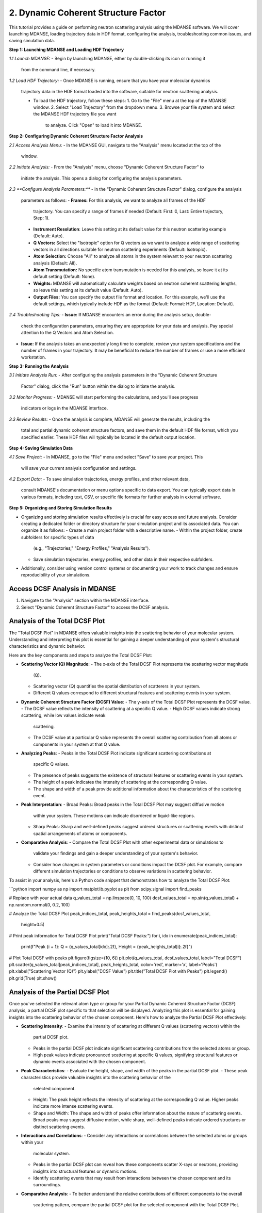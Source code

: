 2. Dynamic Coherent Structure Factor
====================================

This tutorial provides a guide on performing neutron scattering analysis using
the MDANSE software. We will cover launching MDANSE, loading trajectory data in
HDF format, configuring the analysis, troubleshooting common issues, and saving
simulation data.

**Step 1: Launching MDANSE and Loading HDF Trajectory**

*1.1 Launch MDANSE:*
- Begin by launching MDANSE, either by double-clicking its icon or running it
  from the command line, if necessary.

*1.2 Load HDF Trajectory:*
- Once MDANSE is running, ensure that you have your molecular dynamics
  trajectory data in the HDF format loaded into the software, suitable for
  neutron scattering analysis.

  - To load the HDF trajectory, follow these steps:
    1. Go to the "File" menu at the top of the MDANSE window.
    2. Select "Load Trajectory" from the dropdown menu.
    3. Browse your file system and select the MDANSE HDF trajectory file you want
       to analyze. Click "Open" to load it into MDANSE.

**Step 2: Configuring Dynamic Coherent Structure Factor Analysis**

*2.1 Access Analysis Menu:*
- In the MDANSE GUI, navigate to the "Analysis" menu located at the top of the
  window.

*2.2 Initiate Analysis:*
- From the "Analysis" menu, choose "Dynamic Coherent Structure Factor" to
  initiate the analysis. This opens a dialog for configuring the analysis
  parameters.

*2.3 **Configure Analysis Parameters:***
- In the "Dynamic Coherent Structure Factor" dialog, configure the analysis
  parameters as follows:
  - **Frames:** For this analysis, we want to analyze all frames of the HDF
    trajectory. You can specify a range of frames if needed (Default: First: 0,
    Last: Entire trajectory, Step: 1).
  - **Instrument Resolution:** Leave this setting at its default value for this
    neutron scattering example (Default: Auto).
  - **Q Vectors:** Select the "Isotropic" option for Q vectors as we want to
    analyze a wide range of scattering vectors in all directions suitable for
    neutron scattering experiments (Default: Isotropic).
  - **Atom Selection:** Choose "All" to analyze all atoms in the system relevant
    to your neutron scattering analysis (Default: All).
  - **Atom Transmutation:** No specific atom transmutation is needed for this
    analysis, so leave it at its default setting (Default: None).
  - **Weights:** MDANSE will automatically calculate weights based on neutron
    coherent scattering lengths, so leave this setting at its default value
    (Default: Auto).
  - **Output Files:** You can specify the output file format and location. For
    this example, we'll use the default settings, which typically include HDF
    as the format (Default: Format: HDF, Location: Default).
    

*2.4 Troubleshooting Tips:*
- **Issue:** If MDANSE encounters an error during the analysis setup, double-
  check the configuration parameters, ensuring they are appropriate for your
  data and analysis. Pay special attention to the Q Vectors and Atom Selection.
- **Issue:** If the analysis takes an unexpectedly long time to complete,
  review your system specifications and the number of frames in your trajectory.
  It may be beneficial to reduce the number of frames or use a more efficient
  workstation.

**Step 3: Running the Analysis**

*3.1 Initiate Analysis Run:*
- After configuring the analysis parameters in the "Dynamic Coherent Structure
  Factor" dialog, click the "Run" button within the dialog to initiate the
  analysis.

*3.2 Monitor Progress:*
- MDANSE will start performing the calculations, and you'll see progress
  indicators or logs in the MDANSE interface.

*3.3 Review Results:*
- Once the analysis is complete, MDANSE will generate the results, including the
  total and partial dynamic coherent structure factors, and save them in the
  default HDF file format, which you specified earlier. These HDF files will
  typically be located in the default output location.

**Step 4: Saving Simulation Data**

*4.1 Save Project:*
- In MDANSE, go to the "File" menu and select "Save" to save your project. This
  will save your current analysis configuration and settings.

*4.2 Export Data:*
- To save simulation trajectories, energy profiles, and other relevant data,
  consult MDANSE's documentation or menu options specific to data export. You can
  typically export data in various formats, including text, CSV, or specific file
  formats for further analysis in external software.

**Step 5: Organizing and Storing Simulation Results**

- Organizing and storing simulation results effectively is crucial for easy
  access and future analysis. Consider creating a dedicated folder or directory
  structure for your simulation project and its associated data. You can organize
  it as follows:
  - Create a main project folder with a descriptive name.
  - Within the project folder, create subfolders for specific types of data
    (e.g., "Trajectories," "Energy Profiles," "Analysis Results").
  - Save simulation trajectories, energy profiles, and other data in their
    respective subfolders.

- Additionally, consider using version control systems or documenting your work to
  track changes and ensure reproducibility of your simulations.

Access DCSF Analysis in MDANSE
-------------------------------

1. Navigate to the "Analysis" section within the MDANSE interface.
2. Select "Dynamic Coherent Structure Factor" to access the DCSF analysis.

Analysis of the Total DCSF Plot
-------------------------------

The "Total DCSF Plot" in MDANSE offers valuable insights into the scattering
behavior of your molecular system. Understanding and interpreting this plot is
essential for gaining a deeper understanding of your system's structural
characteristics and dynamic behavior.

Here are the key components and steps to analyze the Total DCSF Plot:

- **Scattering Vector (Q) Magnitude**:
  - The x-axis of the Total DCSF Plot represents the scattering vector magnitude
    (Q).
  - Scattering vector (Q) quantifies the spatial distribution of scatterers in
    your system.
  - Different Q values correspond to different structural features and scattering
    events in your system.

- **Dynamic Coherent Structure Factor (DCSF) Value**:
  - The y-axis of the Total DCSF Plot represents the DCSF value.
  - The DCSF value reflects the intensity of scattering at a specific Q value.
  - High DCSF values indicate strong scattering, while low values indicate weak
    scattering.
  - The DCSF value at a particular Q value represents the overall scattering
    contribution from all atoms or components in your system at that Q value.

- **Analyzing Peaks**:
  - Peaks in the Total DCSF Plot indicate significant scattering contributions at
    specific Q values.
  - The presence of peaks suggests the existence of structural features or
    scattering events in your system.
  - The height of a peak indicates the intensity of scattering at the
    corresponding Q value.
  - The shape and width of a peak provide additional information about the
    characteristics of the scattering event.

- **Peak Interpretation**:
  - Broad Peaks: Broad peaks in the Total DCSF Plot may suggest diffusive motion
    within your system. These motions can indicate disordered or liquid-like
    regions.
  - Sharp Peaks: Sharp and well-defined peaks suggest ordered structures or
    scattering events with distinct spatial arrangements of atoms or components.

- **Comparative Analysis**:
  - Compare the Total DCSF Plot with other experimental data or simulations to
    validate your findings and gain a deeper understanding of your system's
    behavior.
  - Consider how changes in system parameters or conditions impact the DCSF plot.
    For example, compare different simulation trajectories or conditions to
    observe variations in scattering behavior.

To assist in your analysis, here's a Python code snippet that demonstrates how to
analyze the Total DCSF Plot:

```python
import numpy as np
import matplotlib.pyplot as plt
from scipy.signal import find_peaks

# Replace with your actual data
q_values_total = np.linspace(0, 10, 100)
dcsf_values_total = np.sin(q_values_total) + np.random.normal(0, 0.2, 100)

# Analyze the Total DCSF Plot
peak_indices_total, peak_heights_total = find_peaks(dcsf_values_total,
                                                    height=0.5)

# Print peak information for Total DCSF Plot
print("Total DCSF Peaks:")
for i, idx in enumerate(peak_indices_total):
    print(f"Peak {i + 1}: Q = {q_values_total[idx]:.2f}, Height = {peak_heights_total[i]:.2f}")

# Plot Total DCSF with peaks
plt.figure(figsize=(10, 6))
plt.plot(q_values_total, dcsf_values_total, label="Total DCSF")
plt.scatter(q_values_total[peak_indices_total], peak_heights_total, color='red', marker='x', label='Peaks')
plt.xlabel("Scattering Vector (Q)")
plt.ylabel("DCSF Value")
plt.title("Total DCSF Plot with Peaks")
plt.legend()
plt.grid(True)
plt.show()


Analysis of the Partial DCSF Plot
---------------------------------

Once you've selected the relevant atom type or group for your Partial Dynamic Coherent
Structure Factor (DCSF) analysis, a partial DCSF plot specific to that selection will be
displayed. Analyzing this plot is essential for gaining insights into the scattering behavior
of the chosen component. Here's how to analyze the Partial DCSF Plot effectively:

- **Scattering Intensity**:
  - Examine the intensity of scattering at different Q values (scattering vectors) within the
    partial DCSF plot.
  - Peaks in the partial DCSF plot indicate significant scattering contributions from the
    selected atoms or group.
  - High peak values indicate pronounced scattering at specific Q values, signifying structural
    features or dynamic events associated with the chosen component.

- **Peak Characteristics**:
  - Evaluate the height, shape, and width of the peaks in the partial DCSF plot.
  - These peak characteristics provide valuable insights into the scattering behavior of the
    selected component.
  - Height: The peak height reflects the intensity of scattering at the corresponding Q value.
    Higher peaks indicate more intense scattering events.
  - Shape and Width: The shape and width of peaks offer information about the nature of
    scattering events. Broad peaks may suggest diffusive motion, while sharp, well-defined
    peaks indicate ordered structures or distinct scattering events.

- **Interactions and Correlations**:
  - Consider any interactions or correlations between the selected atoms or groups within your
    molecular system.
  - Peaks in the partial DCSF plot can reveal how these components scatter X-rays or neutrons,
    providing insights into structural features or dynamic motions.
  - Identify scattering events that may result from interactions between the chosen component
    and its surroundings.

- **Comparative Analysis**:
  - To better understand the relative contributions of different components to the overall
    scattering pattern, compare the partial DCSF plot for the selected component with the Total
    DCSF Plot.
  - This comparison allows you to assess how the scattering behavior of the chosen component
    influences the overall system scattering.

By following these guidelines and considering scattering intensity, peak characteristics,
interactions, and comparisons, you can thoroughly analyze the Partial DCSF Plot. This analysis
helps you uncover valuable information about the scattering behavior and contributions of the
selected atom type or group within your molecular system.



.. code-block:: python

    import numpy as np
    import matplotlib.pyplot as plt
    from scipy.signal import find_peaks

    # Replace with your actual data
    q_values_partial = np.linspace(0, 10, 100)
    dcsf_values_partial = np.cos(q_values_partial) + np.random.normal(0, 0.2, 100)

    # Analyze the Partial DCSF Plot
    peak_indices_partial, peak_heights_partial = find_peaks(dcsf_values_partial, height=0.5)

    # Print peak information for Partial DCSF Plot
    print("\nPartial DCSF Peaks:")
    for i, idx in enumerate(peak_indices_partial):
        print(f"Peak {i + 1}: Q = {q_values_partial[idx]:.2f}, Height = {peak_heights_partial[i]:.2f}")

    # Plot Partial DCSF with peaks
    plt.figure(figsize=(10, 6))
    plt.plot(q_values_partial, dcsf_values_partial, label="Partial DCSF")
    plt.scatter(q_values_partial[peak_indices_partial], peak_heights_partial, color='red', marker='x', label='Peaks')
    plt.xlabel("Scattering Vector (Q)")
    plt.ylabel("DCSF Value")
    plt.title("Partial DCSF Plot with Peaks")
    plt.legend()
    plt.grid(True)
    plt.show()#


Conclusion
----------

This tutorial has shown you how to access and analyze Dynamic Coherent Structure Factor (DCSF)
plots in MDANSE and perform peak analysis using Python. DCSF analysis provides valuable insights
into the scattering behavior of molecular systems, allowing you to understand structural features
and motions.
